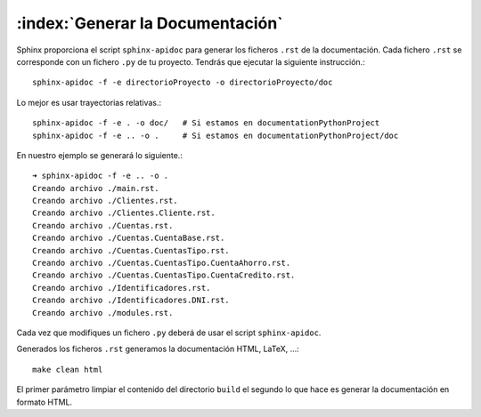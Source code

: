 :index:`Generar la Documentación`
==================================

Sphinx proporciona el script ``sphinx-apidoc`` para generar los ficheros ``.rst`` de la documentación.
Cada fichero ``.rst`` se corresponde con un fichero ``.py`` de tu proyecto. Tendrás que ejecutar la siguiente instrucción.::

    sphinx-apidoc -f -e directorioProyecto -o directorioProyecto/doc


Lo mejor es usar trayectorias relativas.::

    sphinx-apidoc -f -e . -o doc/   # Si estamos en documentationPythonProject
    sphinx-apidoc -f -e .. -o .     # Si estamos en documentationPythonProject/doc


En nuestro ejemplo se generará lo siguiente.::

    ➜ sphinx-apidoc -f -e .. -o .
    Creando archivo ./main.rst.
    Creando archivo ./Clientes.rst.
    Creando archivo ./Clientes.Cliente.rst.
    Creando archivo ./Cuentas.rst.
    Creando archivo ./Cuentas.CuentaBase.rst.
    Creando archivo ./Cuentas.CuentasTipo.rst.
    Creando archivo ./Cuentas.CuentasTipo.CuentaAhorro.rst.
    Creando archivo ./Cuentas.CuentasTipo.CuentaCredito.rst.
    Creando archivo ./Identificadores.rst.
    Creando archivo ./Identificadores.DNI.rst.
    Creando archivo ./modules.rst.

Cada vez que modifiques un fichero ``.py`` deberá de usar el script ``sphinx-apidoc``.

Generados los ficheros ``.rst`` generamos la documentación HTML, LaTeX, ...::

    make clean html

El primer parámetro limpiar el contenido del directorio ``build`` el segundo lo que hace es generar la documentación en formato HTML.


